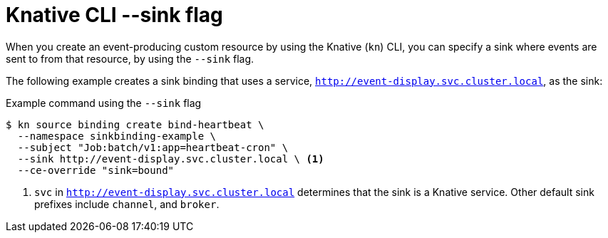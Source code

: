 // Module included in the following assemblies:
//
// * serverless/develop/serverless-event-sinks.adoc
// * serverless/develop/serverless-apiserversource.adoc

:_content-type: REFERENCE
[id="specifying-sink-flag-kn_{context}"]
= Knative CLI --sink flag

When you create an event-producing custom resource by using the Knative (`kn`) CLI, you can specify a sink where events are sent to from that resource, by using the `--sink` flag.

The following example creates a sink binding that uses a service, `http://event-display.svc.cluster.local`, as the sink:

.Example command using the `--sink` flag
[source,terminal]
----
$ kn source binding create bind-heartbeat \
  --namespace sinkbinding-example \
  --subject "Job:batch/v1:app=heartbeat-cron" \
  --sink http://event-display.svc.cluster.local \ <1>
  --ce-override "sink=bound"
----

<1> `svc` in `http://event-display.svc.cluster.local` determines that the sink is a Knative service. Other default sink prefixes include `channel`, and `broker`.
